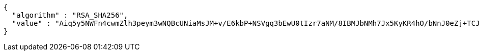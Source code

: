 [source,options="nowrap"]
----
{
  "algorithm" : "RSA_SHA256",
  "value" : "Aiq5y5NWFn4cwmZlh3peym3wNQBcUNiaMsJM+v/E6kbP+NSVgq3bEwU0tIzr7aNM/8IBMJbNMh7Jx5KyKR4hO/bNnJ0eZj+TCJjtB8zirpxlVekLSsM48YOOgbqybvfCxCbLsXjuVxqZGOdVcxbqSNViOTK01yheFXlqApBjRPRK9xCUUtHio5eTs+NlZ7BWiLXSGGdjVADan+ABYCVC+v3mHLPZ1HUU+gQmH3kgzIiOruxUpr+IWOyLGG1LmqzrDqdEx0zqS+4IKvlzrcpJ/hKiyq9pXF2sZZ8nI2OdX1ASaTcZ6XXO4FoPFLYS4Mx3w25g8NAvcohmKck6fqZTvg=="
}
----